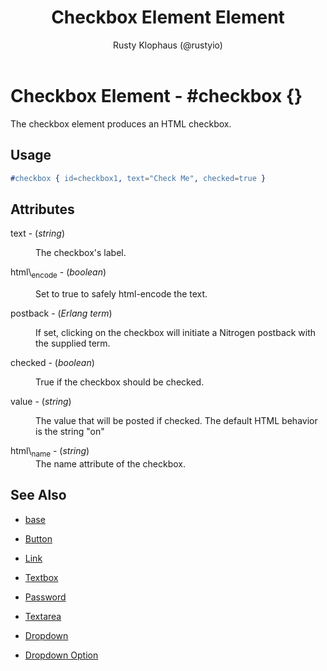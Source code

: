 # vim: sw=3 ts=3 ft=org

#+TITLE: Checkbox Element Element
#+STYLE: <LINK href='../stylesheet.css' rel='stylesheet' type='text/css' />
#+AUTHOR: Rusty Klophaus (@rustyio)
#+OPTIONS:   H:2 num:1 toc:1 \n:nil @:t ::t |:t ^:t -:t f:t *:t <:t
#+EMAIL: 
#+TEXT: [[file:../index.org][Getting Started]] | [[file:../api.org][API]] | [[file:../elements.org][*Elements*]] | [[file:../actions.org][Actions]] | [[file:../validators.org][Validators]] | [[file:../handlers.org][Handlers]] | [[file:../config.org][Configuration Options]] | [[file:../about.org][About]]

* Checkbox Element - #checkbox {}

  The checkbox element produces an HTML checkbox.

** Usage

#+BEGIN_SRC erlang
   #checkbox { id=checkbox1, text="Check Me", checked=true }
#+END_SRC

** Attributes

   + text - (/string/) :: The checkbox's label.

   + html\_encode - (/boolean/) :: Set to true to safely html-encode the text.

   + postback - (/Erlang term/) :: If set, clicking on the checkbox will initiate a Nitrogen postback with the supplied term.

   + checked - (/boolean/) :: True if the checkbox should be checked.

   + value - (/string/) :: The value that will be posted if checked. The default HTML behavior is the string "on"

   + html\_name - (/string/) :: The name attribute of the checkbox.

** See Also

   + [[./base.html][base]]

   + [[./button.html][Button]]

   + [[./link.html][Link]]

   + [[./textbox.html][Textbox]]

   + [[./password.html][Password]]

   + [[./textarea.html][Textarea]]

   + [[./dropdown.html][Dropdown]]

   + [[./option.html][Dropdown Option]]

